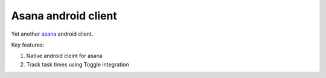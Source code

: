 Asana android client
====================

Yet another `asana <http://app.asana.com/>`_ android client.

Key features:

#. Native android cleint for asana
#. Track task times using Toggle integration
